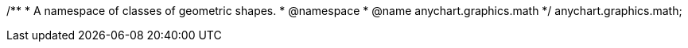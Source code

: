 /**
 * A namespace of classes of geometric shapes.
 * @namespace
 * @name anychart.graphics.math
 */
anychart.graphics.math;